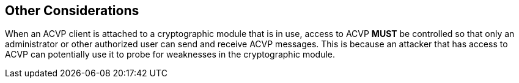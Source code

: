 
== Other Considerations

When an ACVP client is attached to a cryptographic module that is in use, access to ACVP *MUST* be controlled so that only an administrator or other authorized user can send and receive ACVP messages. This is because an attacker that has access to ACVP can potentially use it to probe for weaknesses in the cryptographic module.
